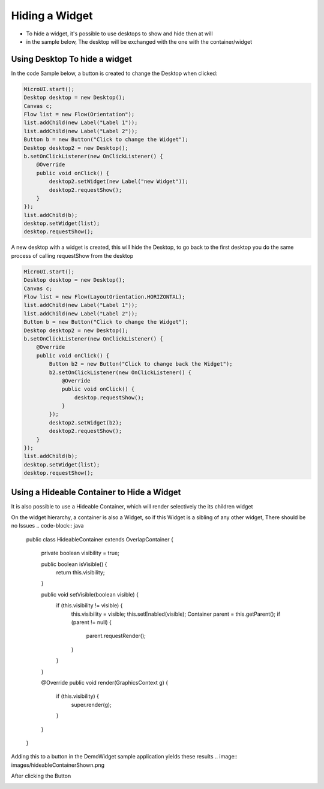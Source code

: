 Hiding a Widget
====================
- To hide a widget, it's possible to use desktops to show and hide then at will 
- in the sample below, The desktop will be exchanged with the one with the container/widget

Using Desktop To hide a widget
------------------------------

In the code Sample below, a button is created to change the Desktop when clicked:

.. code-block:: java

    MicroUI.start();
    Desktop desktop = new Desktop();
    Canvas c;
    Flow list = new Flow(Orientation");
    list.addChild(new Label("Label 1"));
    list.addChild(new Label("Label 2"));
    Button b = new Button("Click to change the Widget");
    Desktop desktop2 = new Desktop();
    b.setOnClickListener(new OnClickListener() {
        @Override
        public void onClick() {
            desktop2.setWidget(new Label("new Widget"));
            desktop2.requestShow();
        }
    });
    list.addChild(b);
    desktop.setWidget(list);
    desktop.requestShow();

A new desktop with a widget is created, this will hide the Desktop, to go back to the first desktop you do the same process of calling requestShow from the desktop

.. code-block:: java

    MicroUI.start();
    Desktop desktop = new Desktop();
    Canvas c;
    Flow list = new Flow(LayoutOrientation.HORIZONTAL);
    list.addChild(new Label("Label 1"));
    list.addChild(new Label("Label 2"));
    Button b = new Button("Click to change the Widget");
    Desktop desktop2 = new Desktop();
    b.setOnClickListener(new OnClickListener() {
        @Override
        public void onClick() {
            Button b2 = new Button("Click to change back the Widget");
            b2.setOnClickListener(new OnClickListener() {
                @Override
                public void onClick() {
                    desktop.requestShow();
                }
            });
            desktop2.setWidget(b2);
            desktop2.requestShow();
        }
    });
    list.addChild(b);
    desktop.setWidget(list);
    desktop.requestShow();


.. image:: images/hidewidgetshow.png

.. image:: images/hidewidgethidden.png

Using a Hideable Container to Hide a Widget
-------------------------------------------

It is also possible to use a Hideable Container, which will render selectively the its children widget

On the widget hierarchy, a container is also a Widget, so if this Widget is a sibling of any other widget, There should be no Issues
.. code-block:: java
    
    	public class HideableContainer extends OverlapContainer {

		private boolean visibility = true;

		public boolean isVisible() {
			return this.visibility;
		}

		public void setVisible(boolean visible) {
			if (this.visibility != visible) {
				this.visibility = visible;
				this.setEnabled(visible);
				Container parent = this.getParent();
				if (parent != null) {
					parent.requestRender();
				}
			}
		}

		@Override
		public void render(GraphicsContext g) {
			if (this.visibility) {
				super.render(g);
			}
		}
	}

Adding this to a button in the DemoWidget sample application yields these results
.. image:: images/hideableContainerShown.png

After clicking the Button

.. image:: images/hideableContainerHidden.png


